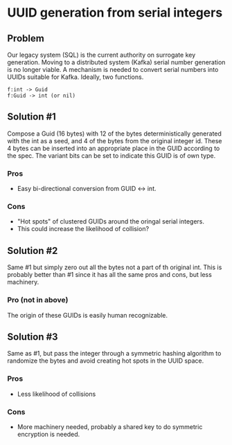 * UUID generation from serial integers

** Problem
   Our legacy system (SQL) is the current authority on surrogate key generation.  Moving to a distributed system (Kafka)
   serial number generation is no longer viable.  A mechanism is needed to convert serial numbers into UUIDs suitable for
   Kafka.  Ideally, two functions.

#+BEGIN_EXAMPLE
f:int -> Guid
f:Guid -> int (or nil)
#+END_EXAMPLE

** Solution #1
   Compose a Guid (16 bytes) with 12 of the bytes deterministically generated with the int as a
   seed, and 4 of the bytes from the original integer id.  These 4 bytes can be inserted into an
   appropriate place in the GUID according to the spec.  The variant bits can be set to indicate
   this GUID is of own type.

*** Pros
    - Easy bi-directional conversion from GUID <-> int.

*** Cons
    - "Hot spots" of clustered GUIDs around the oringal serial integers.
    - This could increase the likelihood of collision?

** Solution #2
   Same #1 but simply zero out all the bytes not a part of th original int.
   This is probably better than #1 since it has all the same pros and cons, but less machinery.

*** Pro (not in above)
    The origin of these GUIDs is easily human recognizable.

** Solution #3
   Same as #1, but pass the integer through a symmetric hashing algorithm to randomize the bytes and avoid creating hot spots
   in the UUID space.
 
*** Pros
    - Less likelihood of collisions

*** Cons
    - More machinery needed, probably a shared key to do symmetric encryption is needed.

